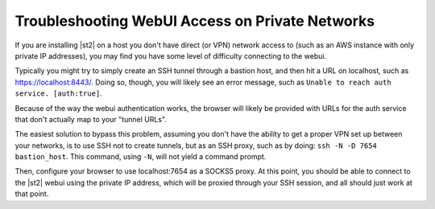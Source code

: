 Troubleshooting WebUI Access on Private Networks
================================================

If you are installing |st2| on a host you don't have 
direct (or VPN) network access to (such as an AWS instance
with only private IP addresses), you may find you have some
level of difficulty connecting to the webui. 

Typically you might try to simply create an SSH tunnel
through a bastion host, and then hit a URL on localhost, such
as https://localhost:8443/. Doing so, though, you will likely
see an error message, such as ``Unable to reach auth service.
[auth:true]``.

Because of the way the webui authentication works, the browser 
will likely be provided with URLs for the auth service that 
don't actually map to your "tunnel URLs".

The easiest solution to bypass this problem, assuming you
don't have the ability to get a proper VPN set up between 
your networks, is to use SSH not to create tunnels, but as an
SSH proxy, such as by doing: ``ssh -N -D 7654 bastion_host``.
This command, using ``-N``, will not yield a command prompt.

Then, configure your browser to use localhost:7654 as a SOCKS5
proxy.  At this point, you should be able to connect to the
|st2| webui using the private IP address, which will be proxied
through your SSH session, and all should just work at that point.
